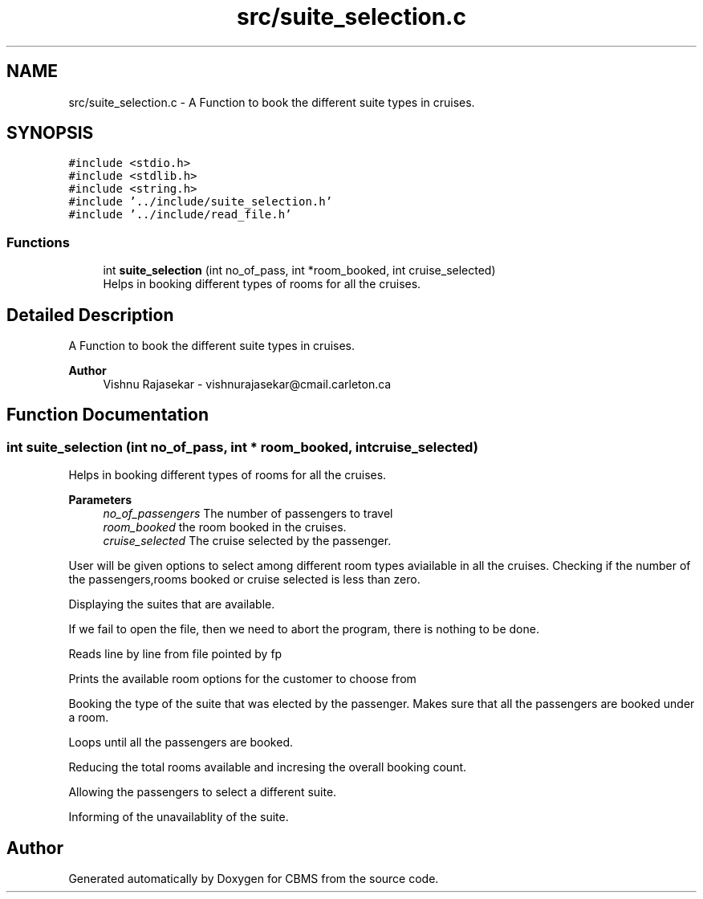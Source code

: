 .TH "src/suite_selection.c" 3 "Fri Apr 24 2020" "CBMS" \" -*- nroff -*-
.ad l
.nh
.SH NAME
src/suite_selection.c \- A Function to book the different suite types in cruises\&.  

.SH SYNOPSIS
.br
.PP
\fC#include <stdio\&.h>\fP
.br
\fC#include <stdlib\&.h>\fP
.br
\fC#include <string\&.h>\fP
.br
\fC#include '\&.\&./include/suite_selection\&.h'\fP
.br
\fC#include '\&.\&./include/read_file\&.h'\fP
.br

.SS "Functions"

.in +1c
.ti -1c
.RI "int \fBsuite_selection\fP (int no_of_pass, int *room_booked, int cruise_selected)"
.br
.RI "Helps in booking different types of rooms for all the cruises\&. "
.in -1c
.SH "Detailed Description"
.PP 
A Function to book the different suite types in cruises\&. 


.PP
\fBAuthor\fP
.RS 4
Vishnu Rajasekar - vishnurajasekar@cmail.carleton.ca 
.RE
.PP

.SH "Function Documentation"
.PP 
.SS "int suite_selection (int no_of_pass, int * room_booked, int cruise_selected)"

.PP
Helps in booking different types of rooms for all the cruises\&. 
.PP
\fBParameters\fP
.RS 4
\fIno_of_passengers\fP The number of passengers to travel
.br
\fIroom_booked\fP the room booked in the cruises\&.
.br
\fIcruise_selected\fP The cruise selected by the passenger\&.
.RE
.PP
User will be given options to select among different room types aviailable in all the cruises\&. Checking if the number of the passengers,rooms booked or cruise selected is less than zero\&.
.PP
Displaying the suites that are available\&.
.PP
If we fail to open the file, then we need to abort the program, there is nothing to be done\&.
.PP
Reads line by line from file pointed by fp
.PP
Prints the available room options for the customer to choose from
.PP
Booking the type of the suite that was elected by the passenger\&. Makes sure that all the passengers are booked under a room\&.
.PP
Loops until all the passengers are booked\&.
.PP
Reducing the total rooms available and incresing the overall booking count\&.
.PP
Allowing the passengers to select a different suite\&.
.PP
Informing of the unavailablity of the suite\&.
.SH "Author"
.PP 
Generated automatically by Doxygen for CBMS from the source code\&.
